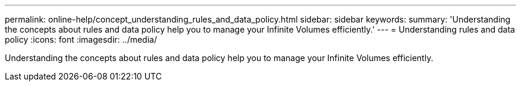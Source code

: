 ---
permalink: online-help/concept_understanding_rules_and_data_policy.html
sidebar: sidebar
keywords: 
summary: 'Understanding the concepts about rules and data policy help you to manage your Infinite Volumes efficiently.'
---
= Understanding rules and data policy
:icons: font
:imagesdir: ../media/

[.lead]
Understanding the concepts about rules and data policy help you to manage your Infinite Volumes efficiently.

